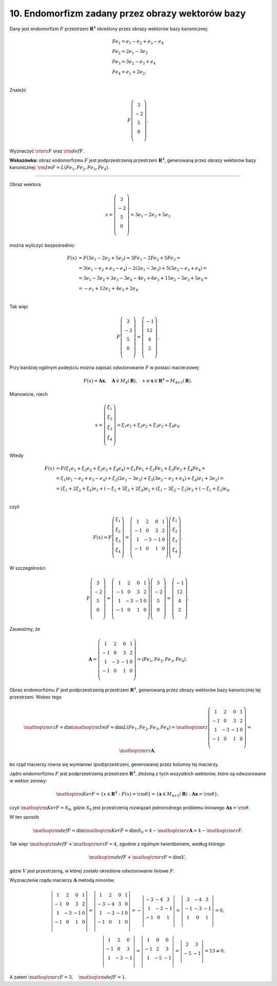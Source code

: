 ﻿10. Endomorfizm zadany przez obrazy wektorów bazy
=================================================

Dany jest endomorfizm  :math:`F` przestrzeni :math:`\boldsymbol{R}^4`  określony przez obrazy wektorów bazy kanonicznej:

.. math::

   \begin{array}{l}
   F e_1 = e_1 - e_2 + e_3 - e_4  \\ 
   F e_2 = 2e_1 - 3e_3  \\ 
   F e_3 = 3e_2 - e_3 + e_4  \\ 
   F e_4 = e_1 + 2e_2 . \\ 
   \end{array}


Znaleźć

.. math::

   F \left( {\begin{array}{*{20}c}
    3 \\
    -2 \\
    5 \\
    0 \\
   \end{array}} \right).


Wyznaczyć  :math:`{\rm rz}F`  oraz  :math:`{\rm def} F`.

**Wskazówka:** obraz endomorfizmu  :math:`F`  jest podprzestrzenią  przestrzeni :math:`\boldsymbol{R}^4`,  generowaną przez obrazy wektorów bazy kanonicznej:  :math:`{\rm{Im }}F = L (Fe_1 , Fe_2 , Fe_3 , Fe_4 )`.

_____________________________________________________________________________________


Obraz  wektora

.. math::

   x = \left( {\begin{array}{*{20}c}
    3 \\
    -2 \\
    5 \\
    0 \\
   \end{array}} \right) = 3e_1 - 2e_2 + 5e_3


można  wyliczyć  bezpośrednio:

.. math::

   \begin{array}{l}
   F(x) & = F(3e_1 - 2e_2 + 5e_3 ) = 3F e_1 - 2F e_2 + 5F e_3 =  \\ 
    & = 3(e_1 - e_2 + e_3 - e_4 ) - 2(2e_1 - 3e_3 ) + 5(3e_2 - e_3 + e_4 ) =  \\ 
    & = 3e_1 - 3e_2 + 3e_3 - 3e_4 - 4e_1 + 6e_3 + 15e_2 - 5e_3 + 5e_4  =  \\ 
    & =  - e_1 + 12e_2 + 4e_3 + 2e_4 . \\ 
   \end{array}


Tak  więc

.. math::

   F \left( {\begin{array}{*{20}c}
    3 \\
    -2 \\
    5 \\
    0 \\
   \end{array}} \right) = \left( {\begin{array}{*{20}c}
    -1 \\
    12 \\
    4 \\
    2 \\
   \end{array}} \right).


Przy  bardziej  ogólnym  podejściu  można  zapisać  odwzorowanie  :math:`F`  w  postaci  macierzowej:

.. math::

   F(x) = {\boldsymbol{A}}{\boldsymbol{x}}, \quad {\boldsymbol{A}} \in M_4 (\boldsymbol{R}), \quad x \equiv {\boldsymbol{x}} \in \boldsymbol{R}^4  \simeq M_{4 \times 1} (\boldsymbol{R}).


Mianowicie,  niech

.. math::

   x = \left( {\begin{array}{*{20}c}
    {\xi _{ 1} } \\
    {\xi _{ 2} } \\
    {\xi _{ 3} } \\
    {\xi _{ 4} } \\
   \end{array}} \right) = \xi _{ 1} e_1 + \xi _{ 2} e_2 + \xi _{ 3} e_3 + \xi _{ 4} e_4 .


Wtedy

.. math::

   \begin{array}{l}
   F(x) & = F(\xi _{ 1} e_1 + \xi _{ 2} e_2 + \xi _{ 3} e_3 + \xi _{ 4} e_4 ) = \xi _{ 1} F e_1 + \xi _{ 2} F e_2 + \xi _{ 3} F e_3 + \xi _{ 4} F e_4  =  \\ 
    & = \xi _{ 1} (e_1 - e_2 + e_3 - e_4 ) + \xi _{ 2} (2e_1 - 3e_3 ) + \xi _{ 3} (3e_2 - e_3 + e_4 ) + \xi _{ 4} (e_1 + 2e_2 ) =  \\ 
    & = (\xi _{ 1}  +  2\xi _{ 2}  +  \xi _{ 4} )e_1 + ( - \xi _{ 1}  +  3\xi _{ 3}  +  2\xi _{ 4} )e_2 + (\xi _{ 1}  -  3\xi _{ 2}  -  \xi _{ 3} )e_3 + ( - \xi _{ 1}  +  \xi _{ 3} )e_4 , \\ 
   \end{array}


czyli

.. math::

   F(x) = F\left( {\begin{array}{*{20}c}
    {\xi _{ 1} } \\
    {\xi _{ 2} } \\
    {\xi _{ 3} } \\
    {\xi _{ 4} } \\
   \end{array}} \right) = \left( {\begin{array}{*{20}c}
    1 &  2 &  0 &  1 \\
    { - 1} &  0 &  3 &  2 \\
    1 &  { - 3} &  { - 1} &  0 \\
    { - 1} &  0 &  1 &  0 \\
   \end{array}} \right)\left( {\begin{array}{*{20}c}
    {\xi _{ 1} } \\
    {\xi _{ 2} } \\
    {\xi _{ 3} } \\
    {\xi _{ 4} } \\
   \end{array}} \right).


W  szczególności

.. math::

   F \left( {\begin{array}{*{20}c}
    3 \\
    -2 \\
    5 \\
    0 \\
   \end{array}} \right) = \left( {\begin{array}{*{20}c}
    1 &  2 &  0 &  1 \\
    { - 1} &  0 &  3 &  2 \\
    1 &  { - 3} &  { - 1} &  0 \\
    { - 1} &  0 &  1 &  0 \\
   \end{array}} \right)\left( {\begin{array}{*{20}c}
    3 \\
    -2 \\
    5 \\
    0 \\
   \end{array}} \right) = \left( {\begin{array}{*{20}c}
    -1 \\
    12 \\
     4 \\
     2 \\
   \end{array}} \right).


Zauważmy,  że

.. math::

   {\boldsymbol{A}} = \left( {\begin{array}{*{20}c}
    1 &  2 &  0 &  1 \\
    { - 1} &  0 &  3 &  2 \\
    1 &  { - 3} &  { - 1} &  0 \\
    { - 1} &  0 &  1 &  0 \\
   \end{array}} \right) = \left( {F e_1 ,F e_2 ,F e_3 ,F e_4 } \right).


Obraz  endomorfizmu  :math:`F`  jest  podprzestrzenią  przestrzeni  :math:`\boldsymbol{R}^4`,   generowaną  przez  obrazy  wektorów  bazy  kanonicznej  tej  przestrzeni.  Wobec  tego

.. math::

   {\mathop{\rm rz}\nolimits} F = \dim {\mathop{\rm Im}\nolimits} F = \dim L(F e_1 ,F e_2 ,F e_3 ,F e_4 ) = {\mathop{\rm rz}\nolimits} \left( {\begin{array}{*{20}c}
    1 &  2 &  0 &  1 \\
    { - 1} &  0 &  3 &  2 \\
    1 &  { - 3} &  { - 1} &  0 \\
    { - 1} &  0 &  1 &  0 \\
   \end{array}} \right) = {\mathop{\rm rz}\nolimits} {\boldsymbol{A}},


bo  rząd macierzy  równa  się  wymiarowi  (pod)przestrzeni,  generowanej  przez  kolumny  tej  macierzy.

Jądro  endomorfizmu  :math:`F`  jest  podprzestrzenią  przestrzeni  :math:`\boldsymbol{R}^4`,  złożoną  z  tych  wszystkich  wektorów,  które  są  odwzorowane  w  wektor  zerowy:

.. math::

   {\mathop{\rm Ker}\nolimits} F = \left\{ {x  \in \boldsymbol{R}^4 :F(x) = {\rm{\theta }}} \right\} = \left\{ {{\boldsymbol{x}}  \in M_{4 \times 1} (\boldsymbol{R}):{\boldsymbol{A}} {\boldsymbol{x}} = {\rm{\theta }}} \right\},


czyli  :math:`{\mathop{\rm Ker}\nolimits} F = S_0`,  gdzie  :math:`S_0`   jest  przestrzenią  rozwiązań  jednorodnego  problemu  liniowego  :math:`{\boldsymbol{A}} {\boldsymbol{x}} = {\rm{\theta }}`.

W  ten  sposób

.. math::

   {\mathop{\rm def}\nolimits} F = \dim {\mathop{\rm Ker}\nolimits} F = \dim S_0 = 4 - {\mathop{\rm rz}\nolimits} {\boldsymbol{A}} = 4 - {\mathop{\rm rz}\nolimits} F.


Tak  więc  :math:`{\mathop{\rm def}\nolimits} F  + {\mathop{\rm rz}\nolimits} F = 4`,  zgodnie  z  ogólnym  twierdzeniem,  według  którego

.. math::

   {\mathop{\rm def}\nolimits} F  +  {\mathop{\rm rz}\nolimits} F = \dim V,


gdzie  :math:`V`  jest  przestrzenią,  w  której  zostało  określone  odwzorowanie  liniowe  :math:`F`.

Wyznaczenie  rzędu  macierzy  :math:`\boldsymbol{A}`  metodą  minorów:

.. math::

   \left| {\begin{array}{*{20}c}
    1 &  2 &  0 &  1 \\
    { - 1} &  0 &  3 &  2 \\
    1 &  { - 3} &  { - 1} &  0 \\
    { - 1} &  0 &  1 &  0 \\
   \end{array}} \right| = \left| {\begin{array}{*{20}c}
    1 &  2 &  0 &  1 \\
    { - 3} &  { - 4} &  3 &  0 \\
    1 &  { - 3} &  { - 1} &  0 \\
    { - 1} &  0 &  1 &  0 \\
   \end{array}} \right| =  - \left| {\begin{array}{*{20}c}
    { - 3} &  { - 4} &  3 \\
    1 &  { - 3} &  { - 1} \\
    { - 1} &  0 &  1 \\
   \end{array}} \right| = \left| {\begin{array}{*{20}c}
    3 &  { - 4} &  3 \\
    { - 1} &  { - 3} &  { - 1} \\
    1 &  0 &  1 \\
   \end{array}} \right| = 0, \\
   \left| {\begin{array}{*{20}c}
    1 &  2 &  0 \\
    { - 1} &  0 &  3 \\
    1 &  { - 3} &  { - 1} \\
   \end{array}} \right| = \left| {\begin{array}{*{20}c}
    1 &  0 &  0 \\
    { - 1} &  2 &  3 \\
    1 &  { - 5} &  { - 1} \\
   \end{array}} \right| = \left| {\begin{array}{*{20}c}
    2 &  3 \\
    { - 5} &  { - 1} \\
   \end{array}} \right| = 13 \ne 0.


A  zatem  :math:`{\mathop{\rm rz}\nolimits} F  = 3, \quad {\mathop{\rm def}\nolimits} F  = 1`.

